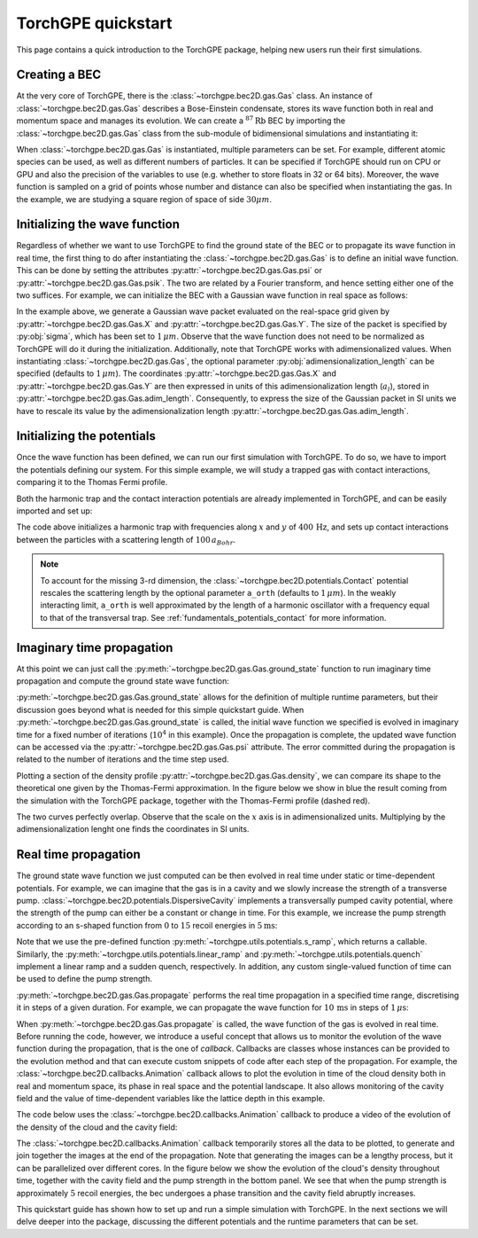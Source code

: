 TorchGPE quickstart
=================

This page contains a quick introduction to the TorchGPE package, helping new users run their first simulations. 

Creating a BEC
--------------

At the very core of TorchGPE, there is the :class:`~torchgpe.bec2D.gas.Gas` class. An instance of :class:`~torchgpe.bec2D.gas.Gas` describes a Bose-Einstein condensate, stores its wave function both in real and momentum space and manages its evolution. We can create a :math:`^{87}\text{Rb}` BEC by importing the :class:`~torchgpe.bec2D.gas.Gas` class from the sub-module of bidimensional simulations and instantiating it:

.. code-block:: python
    :linenos:

    from torchgpe.bec2D import Gas

    bec = Gas(N_particles=2e5, grid_size=3e-5)

When :class:`~torchgpe.bec2D.gas.Gas` is instantiated, multiple parameters can be set. For example, different atomic species can be used, as well as different numbers of particles. It can be specified if TorchGPE should run on CPU or GPU and also the precision of the variables to use (e.g. whether to store floats in 32 or 64 bits). Moreover, the wave function is sampled on a grid of points whose number and distance can also be specified when instantiating the gas. In the example, we are studying a square region of space of side :math:`30 \mu m`.

.. seealso::
    See :doc:`fundamentals.gas_class` for a detailed description of the :class:`~torchgpe.bec2D.gas.Gas` class and its parameters.

Initializing the wave function
------------------------------

Regardless of whether we want to use TorchGPE to find the ground state of the BEC or to propagate its wave function in real time, the first thing to do after instantiating the :class:`~torchgpe.bec2D.gas.Gas` is to define an initial wave function. This can be done by setting the attributes :py:attr:`~torchgpe.bec2D.gas.Gas.psi` or :py:attr:`~torchgpe.bec2D.gas.Gas.psik`. The two are related by a Fourier transform, and hence setting either one of the two suffices. For example, we can initialize the BEC with a Gaussian wave function in real space as follows:

.. code-block:: python
    :linenos:
    :emphasize-lines: 3, 7, 8

    from torchgpe.bec2D import Gas

    import torch

    bec = Gas(N_particles=2e5, grid_size=3e-5)
    
    sigma = 1e-6
    bec.psi = torch.exp( -(bec.X**2 + bec.Y**2)/(2*(sigma/bec.adim_length)**2) )

In the example above, we generate a Gaussian wave packet evaluated on the real-space grid given by :py:attr:`~torchgpe.bec2D.gas.Gas.X` and :py:attr:`~torchgpe.bec2D.gas.Gas.Y`. The size of the packet is specified by :py:obj:`sigma`, which has been set to :math:`1\,\mu m`. Observe that the wave function does not need to be normalized as TorchGPE will do it during the initialization. Additionally, note that TorchGPE works with adimensionalized values. When instantiating :class:`~torchgpe.bec2D.gas.Gas`, the optional parameter :py:obj:`adimensionalization_length` can be specified (defaults to :math:`1\,\mu m`). The coordinates :py:attr:`~torchgpe.bec2D.gas.Gas.X` and :py:attr:`~torchgpe.bec2D.gas.Gas.Y` are then expressed in units of this adimensionalization length (:math:`a_l`), stored in :py:attr:`~torchgpe.bec2D.gas.Gas.adim_length`. Consequently, to express the size of the Gaussian packet in SI units we have to rescale its value by the adimensionalization length :py:attr:`~torchgpe.bec2D.gas.Gas.adim_length`.

.. seealso::
    See :doc:`fundamentals.gas_class` for more information on the adimensionalization.

Initializing the potentials
---------------------------

Once the wave function has been defined, we can run our first simulation with TorchGPE. To do so, we have to import the potentials defining our system. For this simple example, we will study a trapped gas with contact interactions, comparing it to the Thomas Fermi profile.

Both the harmonic trap and the contact interaction potentials are already implemented in TorchGPE, and can be easily imported and set up:

.. code-block:: python
    :linenos:
    :emphasize-lines: 4, 11, 12

    from torchgpe.bec2D import Gas
    from torchgpe.bec2D.potentials import Contact, Trap

    import torch

    bec = Gas(N_particles=2e5, grid_size=3e-5)
    
    sigma = 1e-6
    bec.psi = torch.exp( -(bec.X**2 + bec.Y**2)/(2*(sigma/bec.adim_length)**2) )

    contact = Contact(a_s = 100)
    trap = Trap(omegax = 400, omegay = 400)

The code above initializes a harmonic trap with frequencies along :math:`x` and :math:`y` of :math:`400\,\text{Hz}`, and sets up contact interactions between the particles with a scattering length of :math:`100\,a_{Bohr}`.

.. note:: 

    To account for the missing 3-rd dimension, the :class:`~torchgpe.bec2D.potentials.Contact` potential rescales the scattering length by the optional parameter ``a_orth`` (defaults to :math:`1\,\mu m`). In the weakly interacting limit, ``a_orth`` is well approximated by the length of a harmonic oscillator with a frequency equal to that of the transversal trap. See :ref:`fundamentals_potentials_contact` for more information.

Imaginary time propagation
---------------------------

At this point we can just call the :py:meth:`~torchgpe.bec2D.gas.Gas.ground_state` function to run imaginary time propagation and compute the ground state wave function:

.. code-block:: python
    :linenos:
    :emphasize-lines: 14

    from torchgpe.bec2D import Gas
    from torchgpe.bec2D.potentials import Contact, Trap

    import torch

    bec = Gas(N_particles=2e5, grid_size=3e-5)
    
    sigma = 1e-6
    bec.psi = torch.exp( -(bec.X**2 + bec.Y**2)/(2*(sigma/bec.adim_length)**2) )

    contact = Contact(a_s = 100)
    trap = Trap(omegax = 400, omegay = 400)

    bec.ground_state(potentials=[trap, contact], N_iterations=1e4)

:py:meth:`~torchgpe.bec2D.gas.Gas.ground_state` allows for the definition of multiple runtime parameters, but their discussion goes beyond what is needed for this simple quickstart guide. 
When :py:meth:`~torchgpe.bec2D.gas.Gas.ground_state` is called, the initial wave function we specified is evolved in imaginary time for a fixed number of iterations (:math:`10^4` in this example). Once the propagation is complete, the updated wave function can be accessed via the :py:attr:`~torchgpe.bec2D.gas.Gas.psi` attribute. The error committed during the propagation is related to the number of iterations and the time step used. 

.. seealso::
    See :ref:`fundamentals_gas_class_evolution` for more information on the propagation via the Split-Step Fourier method, and :py:meth:`~torchgpe.bec2D.gas.Gas.ground_state` for details on the runtime parameters.

Plotting a section of the density profile :py:attr:`~torchgpe.bec2D.gas.Gas.density`, we can compare its shape to the theoretical one given by the Thomas-Fermi approximation. In the figure below we show in blue the result coming from the simulation with the TorchGPE package, together with the Thomas-Fermi profile (dashed red).

.. image:: ../_static/quickstart_thomas_fermi.svg
    :align: center
    :width: 600
    :alt: Comparison with the Thomas Fermi profile

The two curves perfectly overlap. Observe that the scale on the :math:`x` axis is in adimensionalized units. Multiplying by the adimensionalization lenght one finds the coordinates in SI units.

.. seealso::
    See :doc:`fundamentals.gas_class` for more information on the adimensionalization.

Real time propagation
---------------------------

The ground state wave function we just computed can be then evolved in real time under static or time-dependent potentials. For example, we can imagine that the gas is in a cavity and we slowly increase the strength of a transverse pump. :class:`~torchgpe.bec2D.potentials.DispersiveCavity` implements a transversally pumped cavity potential, where the strength of the pump can either be a constant or change in time. For this example, we increase the pump strength according to an s-shaped function from :math:`0` to :math:`15` recoil energies in :math:`5 \text{ms}`:

.. code-block:: python
    :linenos:
    :emphasize-lines: 2, 3, 17, 18

    from torchgpe.bec2D import Gas
    from torchgpe.bec2D.potentials import Contact, Trap, DispersiveCavity
    from torchgpe.utils.potentials import s_ramp

    import torch

    bec = Gas(N_particles=2e5, grid_size=3e-5)
    
    sigma = 1e-6
    bec.psi = torch.exp( -(bec.X**2 + bec.Y**2)/(2*(sigma/bec.adim_length)**2) )

    contact = Contact(a_s = 100)
    trap = Trap(omegax = 400, omegay = 400)

    bec.ground_state(potentials=[trap, contact], N_iterations=1e4)

    depth = s_ramp(0, 0, 15, 5e-3)
    cavity = DispersiveCavity(lattice_depth=depth, cavity_detuning=-15e6, atomic_detuning=-76.6e9, cavity_decay=150e3, cavity_coupling=1.95e6)

Note that we use the pre-defined function :py:meth:`~torchgpe.utils.potentials.s_ramp`, which returns a callable. Similarly, the :py:meth:`~torchgpe.utils.potentials.linear_ramp` and :py:meth:`~torchgpe.utils.potentials.quench` implement a linear ramp and a sudden quench, respectively. In addition, any custom single-valued function of time can be used to define the pump strength.

:py:meth:`~torchgpe.bec2D.gas.Gas.propagate` performs the real time propagation in a specified time range, discretising it in steps of a given duration. For example, we can propagate the wave function for :math:`10\,\text{ms}` in steps of :math:`1\,\mu\text{s}`:

.. code-block:: python
    :linenos:
    :emphasize-lines: 20

    from torchgpe.bec2D import Gas
    from torchgpe.bec2D.potentials import Contact, Trap, DispersiveCavity
    from torchgpe.utils.potentials imports_ramp

    import torch

    bec = Gas(N_particles=2e5, grid_size=3e-5)
    
    sigma = 1e-6
    bec.psi = torch.exp( -(bec.X**2 + bec.Y**2)/(2*(sigma/bec.adim_length)**2) )

    contact = Contact(a_s = 100)
    trap = Trap(omegax = 400, omegay = 400)

    bec.ground_state(potentials=[trap, contact], N_iterations=1e4)

    depth = s_ramp(0, 0, 15, 5e-3)
    cavity = DispersiveCavity(lattice_depth=depth, cavity_detuning=-15e6, atomic_detuning=-76.6e9, cavity_decay=150e3, cavity_coupling=1.95e6)

    bec.propagate(10e-3, 1e-6, [cavity, trap, contact])

When :py:meth:`~torchgpe.bec2D.gas.Gas.propagate` is called, the wave function of the gas is evolved in real time. Before running the code, however, we introduce a useful concept that allows us to monitor the evolution of the wave function during the propagation, that is the one of `callback`. Callbacks are classes whose instances can be provided to the evolution method and that can execute custom snippets of code after each step of the propagation. For example, the :class:`~torchgpe.bec2D.callbacks.Animation` callback allows to plot the evolution in time of the cloud density both in real and momentum space, its phase in real space and the potential landscape. It also allows monitoring of the cavity field and the value of time-dependent variables like the lattice depth in this example. 

.. seealso::
    See :doc:`fundamentals.callbacks` for more information on the implemented callbacks.


The code below uses the :class:`~torchgpe.bec2D.callbacks.Animation` callback to produce a video of the evolution of the density of the cloud and the cavity field:

.. code-block:: python
    :linenos:
    :emphasize-lines: 4, 21, 23


    from torchgpe.bec2D import Gas
    from torchgpe.bec2D.potentials import Contact, Trap, DispersiveCavity
    from torchgpe.utils.potentials import s_ramp
    from torchgpe.bec2D.callbacks import Animation

    import torch

    bec = Gas(N_particles=2e5, grid_size=3e-5)
    
    sigma = 1e-6
    bec.psi = torch.exp( -(bec.X**2 + bec.Y**2)/(2*(sigma/bec.adim_length)**2) )

    contact = Contact(a_s = 100)
    trap = Trap(omegax = 400, omegay = 400)

    bec.ground_state(potentials=[trap, contact], N_iterations=1e4)

    depth = s_ramp(0, 0, 15, 5e-3)
    cavity = DispersiveCavity(lattice_depth=depth, cavity_detuning=-15e6, atomic_detuning=-76.6e9, cavity_decay=150e3, cavity_coupling=1.95e6)

    animation = Animation("/path/to/file/animation.mp4", density=True, phase=False, densityk=False, potentials=False, cavities=[cavity], time_dependent_variables=[("Pump strength", depth)], save_every=33, fps=25, cores=4)

    bec.propagate(10e-3, 1e-6, [cavity, trap, contact], [animation])

The :class:`~torchgpe.bec2D.callbacks.Animation` callback temporarily stores all the data to be plotted, to generate and join together the images at the end of the propagation. Note that generating the images can be a lengthy process, but it can be parallelized over different cores. In the figure below we show the evolution of the cloud's density throughout time, together with the cavity field and the pump strength in the bottom panel. We see that when the pump strength is approximately :math:`5` recoil energies, the bec undergoes a phase transition and the cavity field abruptly increases.

.. image:: ../_static/quickstart_self_organisation.gif
    :align: center
    :width: 300
    :alt: Real time animation



This quickstart guide has shown how to set up and run a simple simulation with TorchGPE. In the next sections we will delve deeper into the package, discussing the different potentials and the runtime parameters that can be set.